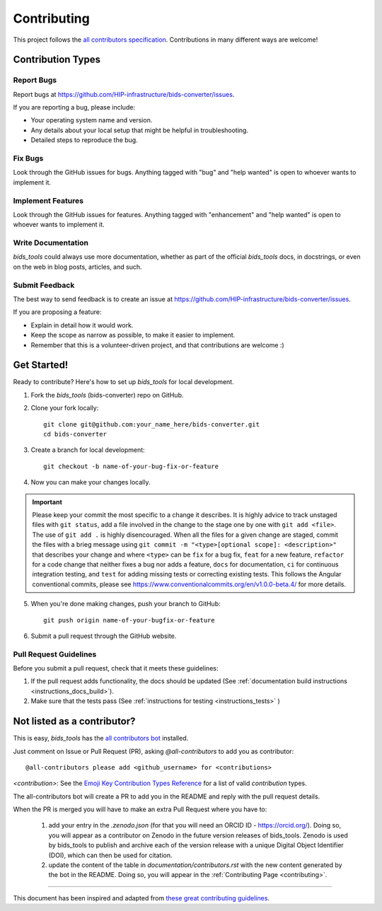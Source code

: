 .. _contributing:

*************
Contributing 
*************

This project follows the `all contributors specification <https://allcontributors.org/>`_. Contributions in many different ways are welcome!

Contribution Types
------------------

Report Bugs
~~~~~~~~~~~

Report bugs at https://github.com/HIP-infrastructure/bids-converter/issues.

If you are reporting a bug, please include:

* Your operating system name and version.
* Any details about your local setup that might be helpful in troubleshooting.
* Detailed steps to reproduce the bug.

Fix Bugs
~~~~~~~~

Look through the GitHub issues for bugs. Anything tagged with "bug" and "help wanted" is open to whoever wants to implement it.

Implement Features
~~~~~~~~~~~~~~~~~~

Look through the GitHub issues for features. Anything tagged with "enhancement" and "help wanted" is open to whoever wants to implement it.

Write Documentation
~~~~~~~~~~~~~~~~~~~

`bids_tools` could always use more documentation, whether as part of the official `bids_tools` docs, in docstrings, or even on the web in blog posts, articles, and such.

Submit Feedback
~~~~~~~~~~~~~~~

The best way to send feedback is to create an issue at https://github.com/HIP-infrastructure/bids-converter/issues.

If you are proposing a feature:

* Explain in detail how it would work.
* Keep the scope as narrow as possible, to make it easier to implement.
* Remember that this is a volunteer-driven project, and that contributions
  are welcome :)

Get Started!
------------

Ready to contribute? Here's how to set up `bids_tools` for local development.

1. Fork the `bids_tools` (bids-converter) repo on GitHub.

2. Clone your fork locally::

    git clone git@github.com:your_name_here/bids-converter.git
    cd bids-converter

3. Create a branch for local development::

    git checkout -b name-of-your-bug-fix-or-feature

4. Now you can make your changes locally.

.. important::
	Please keep your commit the most specific to a change it describes. It is highly advice to track unstaged files with ``git status``, add a file involved in the change to the stage one by one with ``git add <file>``. The use of ``git add .`` is highly disencouraged. When all the files for a given change are staged, commit the files with a brieg message using ``git commit -m "<type>[optional scope]: <description>"`` that describes your change and where ``<type>`` can be ``fix`` for a bug fix, ``feat`` for a new feature, ``refactor`` for a code change that neither fixes a bug nor adds a feature, ``docs`` for documentation, ``ci`` for continuous integration testing, and ``test`` for adding missing tests or correcting existing tests. This follows the Angular conventional commits, please see https://www.conventionalcommits.org/en/v1.0.0-beta.4/ for more details.

5. When you're done making changes, push your branch to GitHub::

    git push origin name-of-your-bugfix-or-feature

6. Submit a pull request through the GitHub website.

Pull Request Guidelines
~~~~~~~~~~~~~~~~~~~~~~~~~~~~~~~~~~~

Before you submit a pull request, check that it meets these guidelines:

1. If the pull request adds functionality, the docs should be updated (See :ref:`documentation build instructions <instructions_docs_build>`). 

2. Make sure that the tests pass (See :ref:`instructions for testing <instructions_tests>` )

Not listed as a contributor?
----------------------------

This is easy, `bids_tools` has the `all contributors bot <https://allcontributors.org/docs/en/bot/usage>`_ installed.

Just comment on Issue or Pull Request (PR), asking `@all-contributors` to add you as contributor::

    @all-contributors please add <github_username> for <contributions>

`<contribution>`: See the `Emoji Key Contribution Types Reference <https://github.com/all-contributors/all-contributors/blob/master/docs/emoji-key.md>`_ for a list of valid `contribution` types.

The all-contributors bot will create a PR to add you in the README and reply with the pull request details.

When the PR is merged you will have to make an extra Pull Request where you have to:

    1. add your entry in the `.zenodo.json` (for that you will need an ORCID ID - https://orcid.org/). Doing so, you will appear as a contributor on Zenodo in the future version releases of bids_tools. Zenodo is used by bids_tools to publish and archive each of the version release with a unique Digital Object Identifier (DOI), which can then be used for citation.

    2. update the content of the table in `documentation/contributors.rst` with the new content generated by the bot in the README. Doing so, you will appear in the :ref:`Contributing Page <contributing>`.

------------

This document has been inspired and adapted from `these great contributing guidelines <https://github.com/dPys/PyNets/edit/master/docs/contributing.rst>`_.
